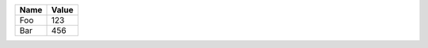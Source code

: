 +-------+--------+
| Name  | Value  |
+=======+========+
| Foo   | 123    |
+-------+--------+
| Bar   | 456    |
+-------+--------+

